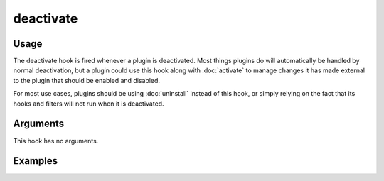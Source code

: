 ##########
deactivate
##########

.. versionadded:: 2.1

*****
Usage
*****

The deactivate hook is fired whenever a plugin is deactivated. Most things plugins do
will automatically be handled by normal deactivation, but a plugin could use this
hook along with :doc:`activate` to manage changes it has made external to the
plugin that should be enabled and disabled.

For most use cases, plugins should be using :doc:`uninstall` instead of this hook, or
simply relying on the fact that its hooks and filters will not run when it is
deactivated.

*********
Arguments
*********

This hook has no arguments.

********
Examples
********

